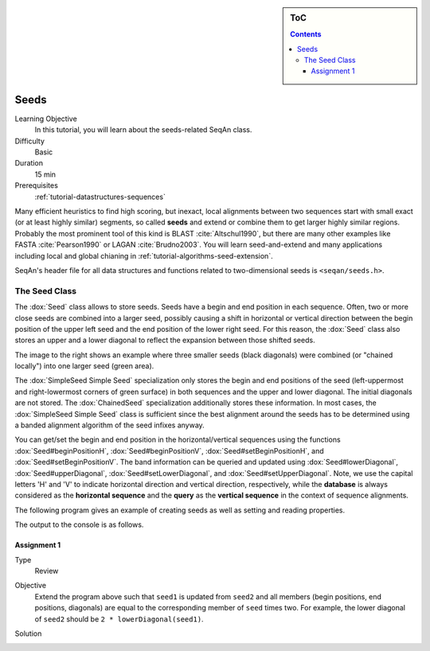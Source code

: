 .. sidebar:: ToC

    .. contents::

.. _tutorial-datastructure-seeds:

Seeds
=====

Learning Objective
  In this tutorial, you will learn about the seeds-related SeqAn class.

Difficulty
  Basic 

Duration
  15 min 

Prerequisites
  :ref:`tutorial-datastructures-sequences`

Many efficient heuristics to find high scoring, but inexact, local alignments between two sequences start with small exact (or at least highly similar) segments, so called **seeds** and extend or combine them to get larger highly similar regions. Probably the most prominent tool of this kind is BLAST :cite:`Altschul1990`, but there are many other examples like FASTA :cite:`Pearson1990` or LAGAN :cite:`Brudno2003`. You will learn seed-and-extend and many applications including local and global chianing in :ref:`tutorial-algorithms-seed-extension`.

SeqAn's header file for all data structures and functions related to two-dimensional seeds is ``<seqan/seeds.h>``.

The Seed Class
--------------

.. image:: Seeds.png
   :align: right
   :width: 300px

The :dox:`Seed` class allows to store seeds. Seeds have a begin and end position in each sequence. Often, two or more close seeds are combined into a larger seed, possibly causing a shift in horizontal or vertical direction between the begin position of the upper left seed and the end position of the lower right seed. For this reason, the :dox:`Seed` class also stores an upper and a lower diagonal to reflect the expansion between those shifted seeds.

The image to the right shows an example where three smaller seeds (black diagonals) were combined (or "chained locally") into one larger seed (green area).

The :dox:`SimpleSeed Simple Seed` specialization only stores the begin and end positions of the seed (left-uppermost and right-lowermost corners of green surface) in both sequences and the upper and lower diagonal.
The initial diagonals are not stored. The :dox:`ChainedSeed` specialization additionally stores these information.
In most cases, the :dox:`SimpleSeed Simple Seed` class is sufficient since the best alignment around the seeds has to be determined using a banded alignment algorithm of the seed infixes anyway.

You can get/set the begin and end position in the horizontal/vertical sequences using the functions :dox:`Seed#beginPositionH`, :dox:`Seed#beginPositionV`, :dox:`Seed#setBeginPositionH`, and :dox:`Seed#setBeginPositionV`.
The band information can be queried and updated using :dox:`Seed#lowerDiagonal`, :dox:`Seed#upperDiagonal`, :dox:`Seed#setLowerDiagonal`, and :dox:`Seed#setUpperDiagonal`.
Note, we use the capital letters 'H' and 'V' to indicate horizontal direction and vertical direction, respectively, while the **database** is always considered as the **horizontal sequence** and the **query** as the **vertical sequence** in the context of sequence alignments.

The following program gives an example of creating seeds as well as setting and reading properties.

.. includefrags:: demos/tutorial/seeds/example1.cpp
   :fragment: example

The output to the console is as follows.

.. includefrags:: demos/tutorial/seeds/example1.cpp.stdout

Assignment 1
^^^^^^^^^^^^

.. container:: assignment

   Type
     Review

   Objective
     Extend the program above such that ``seed1`` is updated from ``seed2`` and all members (begin positions, end positions, diagonals) are equal to the corresponding member of ``seed`` times two.
     For example, the lower diagonal of ``seed2`` should be ``2 * lowerDiagonal(seed1)``.

   Solution
     .. container:: foldable

        .. includefrags:: demos/tutorial/seeds/solution1.cpp
